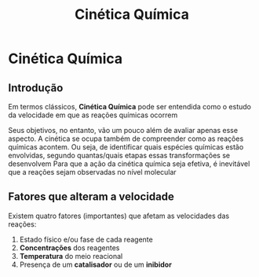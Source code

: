 

#+TITLE: Cinética Química

* Cinética Química

** Introdução


Em termos clássicos, *Cinética Química* pode ser entendida como o estudo da velocidade em que as reações químicas ocorrem

Seus objetivos, no entanto, vão um pouco além de avaliar apenas esse aspecto. A cinética se ocupa também de compreender como as reações químicas acontem. Ou seja, de identificar quais espécies químicas estão envolvidas, segundo quantas/quais etapas essas transformações se desenvolvem
Para que a ação da cinética química seja efetiva, é inevitável que a reações sejam observadas no nível molecular

** Fatores que alteram a velocidade

Existem quatro fatores (importantes) que afetam as velocidades das reações:

1. Estado físico e/ou fase de cada reagente
2. *Concentrações* dos reagentes
3. *Temperatura* do meio reacional
4. Presença de um *catalisador* ou de um *inibidor*
